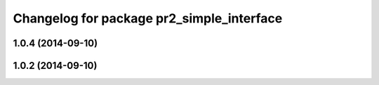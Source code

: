^^^^^^^^^^^^^^^^^^^^^^^^^^^^^^^^^^^^^^^^^^
Changelog for package pr2_simple_interface
^^^^^^^^^^^^^^^^^^^^^^^^^^^^^^^^^^^^^^^^^^

1.0.4 (2014-09-10)
------------------

1.0.2 (2014-09-10)
------------------
